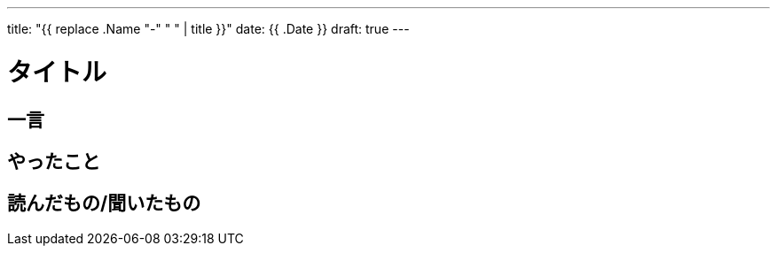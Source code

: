 ---
title: "{{ replace .Name "-" " " | title }}"
date: {{ .Date }}
draft: true
---

= タイトル

== 一言

== やったこと


== 読んだもの/聞いたもの